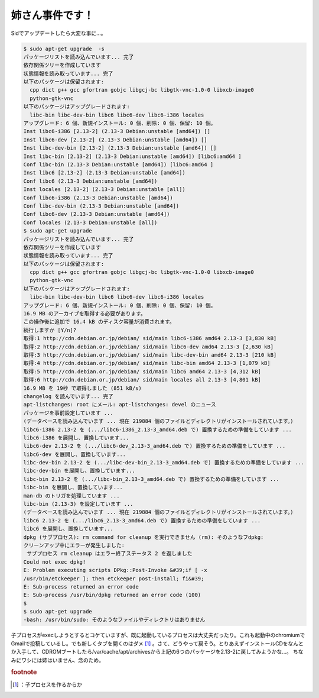 ﻿姉さん事件です！
################


Sidでアップデートしたら大変な事に…。

.. code-block:: none

   $ sudo apt-get upgrade  -s
   パッケージリストを読み込んでいます... 完了
   依存関係ツリーを作成しています
   状態情報を読み取っています... 完了
   以下のパッケージは保留されます:
     cpp dict g++ gcc gfortran gobjc libgcj-bc libgtk-vnc-1.0-0 libxcb-image0
     python-gtk-vnc
   以下のパッケージはアップグレードされます:
     libc-bin libc-dev-bin libc6 libc6-dev libc6-i386 locales
   アップグレード: 6 個、新規インストール: 0 個、削除: 0 個、保留: 10 個。
   Inst libc6-i386 [2.13-2] (2.13-3 Debian:unstable [amd64]) []
   Inst libc6-dev [2.13-2] (2.13-3 Debian:unstable [amd64]) []
   Inst libc-dev-bin [2.13-2] (2.13-3 Debian:unstable [amd64]) []
   Inst libc-bin [2.13-2] (2.13-3 Debian:unstable [amd64]) [libc6:amd64 ]
   Conf libc-bin (2.13-3 Debian:unstable [amd64]) [libc6:amd64 ]
   Inst libc6 [2.13-2] (2.13-3 Debian:unstable [amd64])
   Conf libc6 (2.13-3 Debian:unstable [amd64])
   Inst locales [2.13-2] (2.13-3 Debian:unstable [all])
   Conf libc6-i386 (2.13-3 Debian:unstable [amd64])
   Conf libc-dev-bin (2.13-3 Debian:unstable [amd64])
   Conf libc6-dev (2.13-3 Debian:unstable [amd64])
   Conf locales (2.13-3 Debian:unstable [all])
   $ sudo apt-get upgrade
   パッケージリストを読み込んでいます... 完了
   依存関係ツリーを作成しています
   状態情報を読み取っています... 完了
   以下のパッケージは保留されます:
     cpp dict g++ gcc gfortran gobjc libgcj-bc libgtk-vnc-1.0-0 libxcb-image0
     python-gtk-vnc
   以下のパッケージはアップグレードされます:
     libc-bin libc-dev-bin libc6 libc6-dev libc6-i386 locales
   アップグレード: 6 個、新規インストール: 0 個、削除: 0 個、保留: 10 個。
   16.9 MB のアーカイブを取得する必要があります。
   この操作後に追加で 16.4 kB のディスク容量が消費されます。
   続行しますか [Y/n]?
   取得:1 http://cdn.debian.or.jp/debian/ sid/main libc6-i386 amd64 2.13-3 [3,830 kB]
   取得:2 http://cdn.debian.or.jp/debian/ sid/main libc6-dev amd64 2.13-3 [2,630 kB]
   取得:3 http://cdn.debian.or.jp/debian/ sid/main libc-dev-bin amd64 2.13-3 [210 kB]
   取得:4 http://cdn.debian.or.jp/debian/ sid/main libc-bin amd64 2.13-3 [1,079 kB]
   取得:5 http://cdn.debian.or.jp/debian/ sid/main libc6 amd64 2.13-3 [4,312 kB]
   取得:6 http://cdn.debian.or.jp/debian/ sid/main locales all 2.13-3 [4,801 kB]
   16.9 MB を 19秒 で取得しました (851 kB/s)
   changelog を読んでいます... 完了
   apt-listchanges: root にメール: apt-listchanges: devel のニュース
   パッケージを事前設定しています ...
   (データベースを読み込んでいます ... 現在 219884 個のファイルとディレクトリがインストールされています。)
   libc6-i386 2.13-2 を (.../libc6-i386_2.13-3_amd64.deb で) 置換するための準備をしています ...
   libc6-i386 を展開し、置換しています...
   libc6-dev 2.13-2 を (.../libc6-dev_2.13-3_amd64.deb で) 置換するための準備をしています ...
   libc6-dev を展開し、置換しています...
   libc-dev-bin 2.13-2 を (.../libc-dev-bin_2.13-3_amd64.deb で) 置換するための準備をしています ...
   libc-dev-bin を展開し、置換しています...
   libc-bin 2.13-2 を (.../libc-bin_2.13-3_amd64.deb で) 置換するための準備をしています ...
   libc-bin を展開し、置換しています...
   man-db のトリガを処理しています ...
   libc-bin (2.13-3) を設定しています ...
   (データベースを読み込んでいます ... 現在 219884 個のファイルとディレクトリがインストールされています。)
   libc6 2.13-2 を (.../libc6_2.13-3_amd64.deb で) 置換するための準備をしています ...
   libc6 を展開し、置換しています...
   dpkg (サブプロセス): rm command for cleanup を実行できません (rm): そのようなフdpkg:
   クリーンアップ中にエラーが発生しました:
    サブプロセス rm cleanup はエラー終了ステータス 2 を返しました
   Could not exec dpkg!
   E: Problem executing scripts DPkg::Post-Invoke &#39;if [ -x
   /usr/bin/etckeeper ]; then etckeeper post-install; fi&#39;
   E: Sub-process returned an error code
   E: Sub-process /usr/bin/dpkg returned an error code (100)
   $
   $ sudo apt-get upgrade
   -bash: /usr/bin/sudo: そのようなファイルやディレクトリはありません


子プロセスがexecしようとするとコケていますが、既に起動しているプロセスは大丈夫だったり。これも起動中のchromiumでGmailで投稿しているし。でも新しくタブを開くのはダメ [#]_ 。さて、どうやって戻そう。とりあえずインストールCDをなんとか入手して、CDROMブートしたら/var/cache/apt/archivesから上記の6つのパッケージを2.13-2に戻してみようかな…。
ちなみにワシには姉はいません、念のため。


.. rubric:: footnote

.. [#] ：子プロセスを作るからか



.. author:: mkouhei
.. categories:: Debian, 
.. tags::



